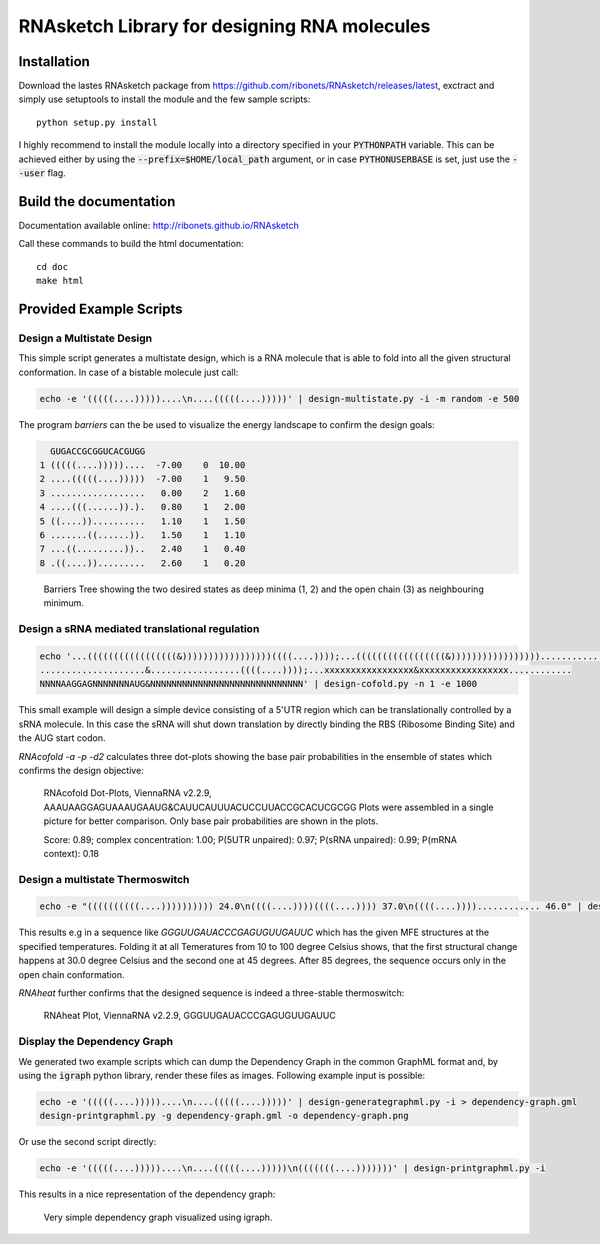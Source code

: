 RNAsketch Library for designing RNA molecules
============================================

Installation
------------

Download the lastes RNAsketch package from https://github.com/ribonets/RNAsketch/releases/latest, exctract and simply use setuptools to install the module and the few sample scripts::

    python setup.py install

I highly recommend to install the module locally into a directory specified in your
:code:`PYTHONPATH` variable. This can be achieved either by using the :code:`--prefix=$HOME/local_path` 
argument, or in case :code:`PYTHONUSERBASE` is set, just use the :code:`--user` flag.

Build the documentation
-----------------------

Documentation available online: http://ribonets.github.io/RNAsketch

Call these commands to build the html documentation::

    cd doc
    make html

Provided Example Scripts
------------------------

Design a Multistate Design
~~~~~~~~~~~~~~~~~~~~~~~~~~

This simple script generates a multistate design, which is a RNA molecule that is able to fold into
all the given structural conformation. In case of a bistable molecule just call:

.. code:: bash

    echo -e '(((((....)))))....\n....(((((....)))))' | design-multistate.py -i -m random -e 500

The program `barriers` can the be used to visualize the energy landscape to confirm the design goals:

.. code:: text

      GUGACCGCGGUCACGUGG
    1 (((((....)))))....  -7.00    0  10.00
    2 ....(((((....)))))  -7.00    1   9.50
    3 ..................   0.00    2   1.60
    4 ....(((......)).).   0.80    1   2.00
    5 ((....))..........   1.10    1   1.50
    6 .......((......)).   1.50    1   1.10
    7 ...((.........))..   2.40    1   0.40
    8 .((....)).........   2.60    1   0.20

.. figure:: data/barriers.png
    :width: 350px

    Barriers Tree showing the two desired states as deep minima (1, 2) and the open chain (3) as neighbouring
    minimum.

Design a sRNA mediated translational regulation
~~~~~~~~~~~~~~~~~~~~~~~~~~~~~~~~~~~~~~~~~~~~~~~

.. code:: bash
    
    echo '...(((((((((((((((((&)))))))))))))))))((((....))));...(((((((((((((((((&)))))))))))))))))............
    ....................&.................((((....))));...xxxxxxxxxxxxxxxxx&xxxxxxxxxxxxxxxxx............
    NNNNAAGGAGNNNNNNNAUG&NNNNNNNNNNNNNNNNNNNNNNNNNNNNN' | design-cofold.py -n 1 -e 1000

This small example will design a simple device consisting of a 5'UTR region which can
be translationally controlled by a sRNA molecule. In this case the sRNA will shut down
translation by directly binding the RBS (Ribosome Binding Site) and the AUG start codon.

`RNAcofold -a -p -d2` calculates three dot-plots showing the base pair probabilities in the ensemble of states which
confirms the design objective:

.. figure:: data/cofold.png
    :width: 350px
    
    RNAcofold Dot-Plots, ViennaRNA v2.2.9, AAAUAAGGAGUAAAUGAAUG&CAUUCAUUUACUCCUUACCGCACUCGCGG
    Plots were assembled in a single picture for better comparison. Only base pair probabilities
    are shown in the plots.
    
    Score: 0.89; complex concentration: 1.00; P(5UTR unpaired): 0.97; P(sRNA unpaired): 0.99; P(mRNA context): 0.18

Design a multistate Thermoswitch
~~~~~~~~~~~~~~~~~~~~~~~~~~~~~~~~

.. code:: bash

    echo -e "((((((((((....)))))))))) 24.0\n((((....))))((((....)))) 37.0\n((((....))))............ 46.0" | design-thermoswitch.py -m random -e 1000

This results e.g in a sequence like `GGGUUGAUACCCGAGUGUUGAUUC` which has the given MFE structures at the specified temperatures.
Folding it at all Temeratures from 10 to 100 degree Celsius shows, that the first structural change happens at 30.0 degree
Celsius and the second one at 45 degrees. After 85 degrees, the sequence occurs only in the open chain conformation.

`RNAheat` further confirms that the designed sequence is indeed a three-stable thermoswitch:

.. figure:: data/RNAheat.png
    :width: 350px
    
    RNAheat Plot, ViennaRNA v2.2.9, GGGUUGAUACCCGAGUGUUGAUUC

Display the Dependency Graph
~~~~~~~~~~~~~~~~~~~~~~~~~~~~

We generated two example scripts which can dump the Dependency Graph in the common GraphML format and,
by using the :code:`igraph` python library, render these files as images.
Following example input is possible:

.. code:: bash
   
    echo -e '(((((....)))))....\n....(((((....)))))' | design-generategraphml.py -i > dependency-graph.gml
    design-printgraphml.py -g dependency-graph.gml -o dependency-graph.png

Or use the second script directly:

.. code:: bash
    
    echo -e '(((((....)))))....\n....(((((....)))))\n(((((((....)))))))' | design-printgraphml.py -i

This results in a nice representation of the dependency graph:

.. figure:: data/graph.png
    :width: 350px
    
    Very simple dependency graph visualized using igraph.
